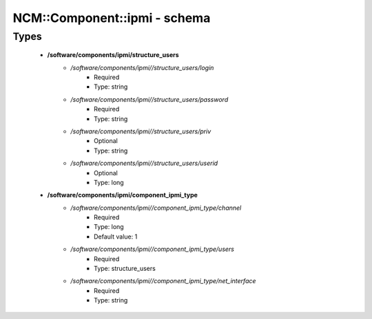 ###############################
NCM\::Component\::ipmi - schema
###############################

Types
-----

 - **/software/components/ipmi/structure_users**
    - */software/components/ipmi//structure_users/login*
        - Required
        - Type: string
    - */software/components/ipmi//structure_users/password*
        - Required
        - Type: string
    - */software/components/ipmi//structure_users/priv*
        - Optional
        - Type: string
    - */software/components/ipmi//structure_users/userid*
        - Optional
        - Type: long
 - **/software/components/ipmi/component_ipmi_type**
    - */software/components/ipmi//component_ipmi_type/channel*
        - Required
        - Type: long
        - Default value: 1
    - */software/components/ipmi//component_ipmi_type/users*
        - Required
        - Type: structure_users
    - */software/components/ipmi//component_ipmi_type/net_interface*
        - Required
        - Type: string
